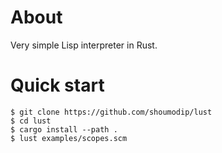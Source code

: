 * About
Very simple Lisp interpreter in Rust.

* Quick start
#+begin_src console
$ git clone https://github.com/shoumodip/lust
$ cd lust
$ cargo install --path .
$ lust examples/scopes.scm
#+end_src
